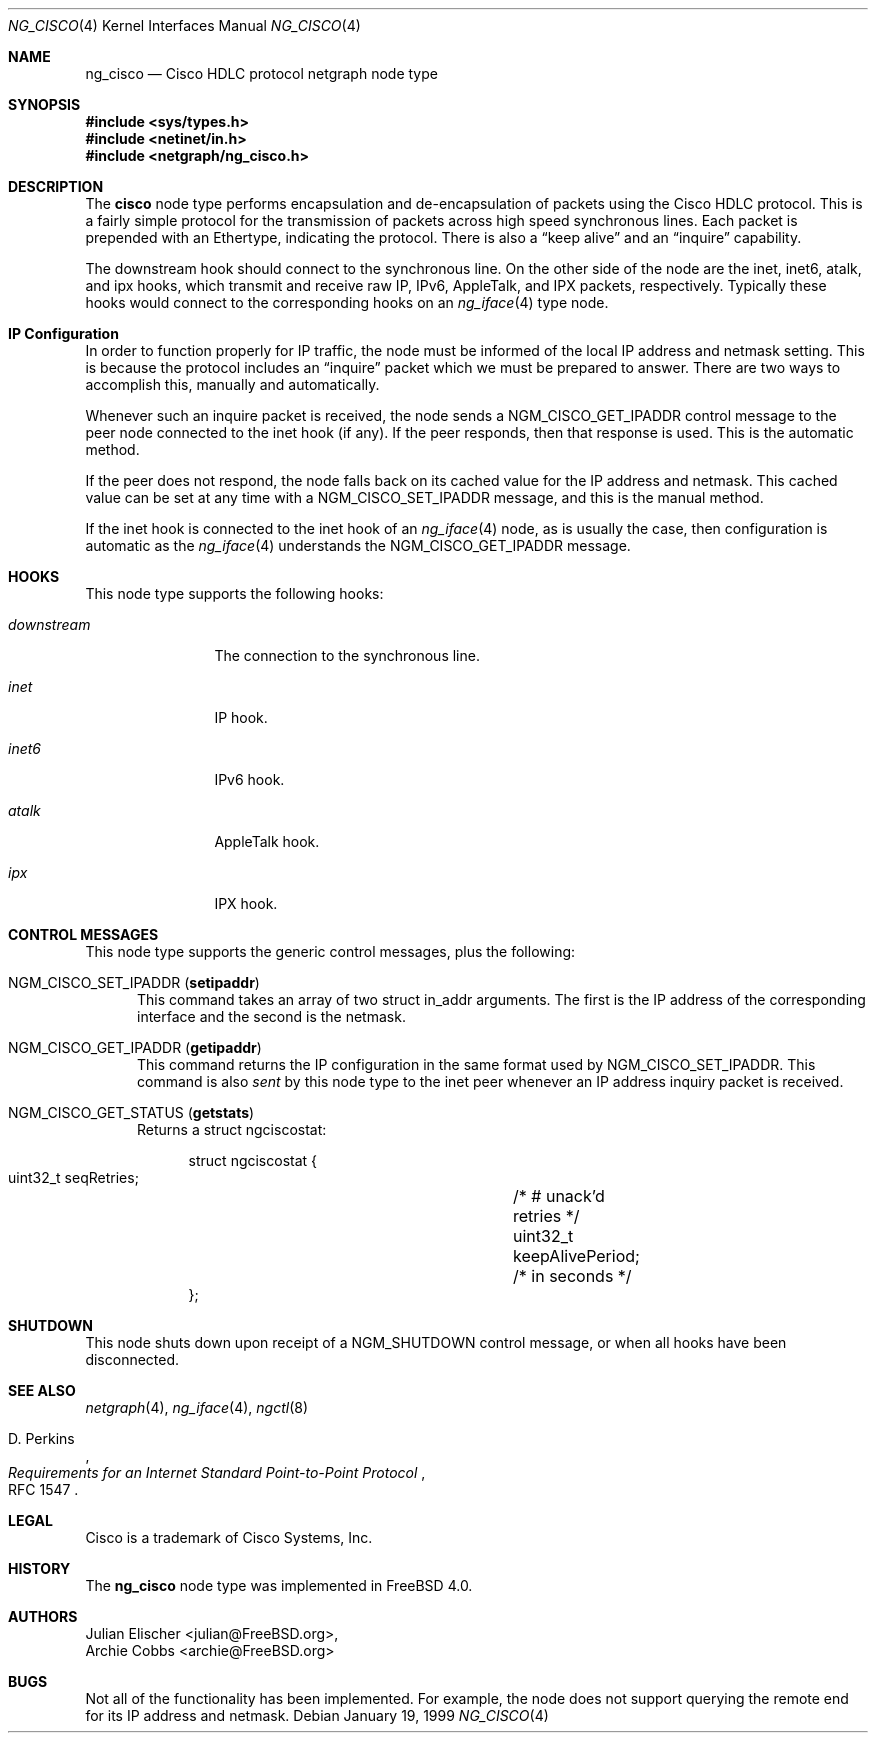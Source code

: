 .\" Copyright (c) 1996-1999 Whistle Communications, Inc.
.\" All rights reserved.
.\"
.\" Subject to the following obligations and disclaimer of warranty, use and
.\" redistribution of this software, in source or object code forms, with or
.\" without modifications are expressly permitted by Whistle Communications;
.\" provided, however, that:
.\" 1. Any and all reproductions of the source or object code must include the
.\"    copyright notice above and the following disclaimer of warranties; and
.\" 2. No rights are granted, in any manner or form, to use Whistle
.\"    Communications, Inc. trademarks, including the mark "WHISTLE
.\"    COMMUNICATIONS" on advertising, endorsements, or otherwise except as
.\"    such appears in the above copyright notice or in the software.
.\"
.\" THIS SOFTWARE IS BEING PROVIDED BY WHISTLE COMMUNICATIONS "AS IS", AND
.\" TO THE MAXIMUM EXTENT PERMITTED BY LAW, WHISTLE COMMUNICATIONS MAKES NO
.\" REPRESENTATIONS OR WARRANTIES, EXPRESS OR IMPLIED, REGARDING THIS SOFTWARE,
.\" INCLUDING WITHOUT LIMITATION, ANY AND ALL IMPLIED WARRANTIES OF
.\" MERCHANTABILITY, FITNESS FOR A PARTICULAR PURPOSE, OR NON-INFRINGEMENT.
.\" WHISTLE COMMUNICATIONS DOES NOT WARRANT, GUARANTEE, OR MAKE ANY
.\" REPRESENTATIONS REGARDING THE USE OF, OR THE RESULTS OF THE USE OF THIS
.\" SOFTWARE IN TERMS OF ITS CORRECTNESS, ACCURACY, RELIABILITY OR OTHERWISE.
.\" IN NO EVENT SHALL WHISTLE COMMUNICATIONS BE LIABLE FOR ANY DAMAGES
.\" RESULTING FROM OR ARISING OUT OF ANY USE OF THIS SOFTWARE, INCLUDING
.\" WITHOUT LIMITATION, ANY DIRECT, INDIRECT, INCIDENTAL, SPECIAL, EXEMPLARY,
.\" PUNITIVE, OR CONSEQUENTIAL DAMAGES, PROCUREMENT OF SUBSTITUTE GOODS OR
.\" SERVICES, LOSS OF USE, DATA OR PROFITS, HOWEVER CAUSED AND UNDER ANY
.\" THEORY OF LIABILITY, WHETHER IN CONTRACT, STRICT LIABILITY, OR TORT
.\" (INCLUDING NEGLIGENCE OR OTHERWISE) ARISING IN ANY WAY OUT OF THE USE OF
.\" THIS SOFTWARE, EVEN IF WHISTLE COMMUNICATIONS IS ADVISED OF THE POSSIBILITY
.\" OF SUCH DAMAGE.
.\"
.\" Author: Archie Cobbs <archie@FreeBSD.org>
.\"
.\" $FreeBSD: releng/10.1/share/man/man4/ng_cisco.4 242997 2012-11-13 20:41:36Z joel $
.\" $Whistle: ng_cisco.8,v 1.5 1999/01/25 23:46:26 archie Exp $
.\"
.Dd January 19, 1999
.Dt NG_CISCO 4
.Os
.Sh NAME
.Nm ng_cisco
.Nd Cisco HDLC protocol netgraph node type
.Sh SYNOPSIS
.In sys/types.h
.In netinet/in.h
.In netgraph/ng_cisco.h
.Sh DESCRIPTION
The
.Nm cisco
node type performs encapsulation and de-encapsulation of packets
using the Cisco HDLC protocol.
This is a fairly simple
protocol for the transmission of packets across
high speed synchronous lines.
Each packet is prepended with
an Ethertype, indicating the protocol.
There is also a
.Dq keep alive
and an
.Dq inquire
capability.
.Pp
The
.Dv downstream
hook should connect to the synchronous line.
On the other side
of the node are the
.Dv inet ,
.Dv inet6 ,
.Dv atalk ,
and
.Dv ipx
hooks, which transmit and receive raw IP, IPv6, AppleTalk, and IPX packets,
respectively.
Typically these hooks would connect to the corresponding
hooks on an
.Xr ng_iface 4
type node.
.Sh IP Configuration
In order to function properly for IP traffic, the node must be informed
of the local IP address and netmask setting.
This is because the protocol
includes an
.Dq inquire
packet which we must be prepared to answer.
There are two ways to accomplish this, manually and automatically.
.Pp
Whenever such an inquire packet is received, the node sends a
.Dv NGM_CISCO_GET_IPADDR
control message to the peer node connected to the
.Dv inet
hook (if any).
If the peer responds, then that response is used.
This is the automatic method.
.Pp
If the peer does not respond, the node falls back on its cached value
for the IP address and netmask.
This cached value can be set at any time
with a
.Dv NGM_CISCO_SET_IPADDR
message, and this is the manual method.
.Pp
If the
.Dv inet
hook is connected to the
.Dv inet
hook of an
.Xr ng_iface 4
node, as is usually the case, then configuration is automatic as the
.Xr ng_iface 4
understands the
.Dv NGM_CISCO_GET_IPADDR
message.
.Sh HOOKS
This node type supports the following hooks:
.Bl -tag -width ".Va downstream"
.It Va downstream
The connection to the synchronous line.
.It Va inet
IP hook.
.It Va inet6
IPv6 hook.
.It Va atalk
AppleTalk hook.
.It Va ipx
IPX hook.
.El
.Sh CONTROL MESSAGES
This node type supports the generic control messages, plus the following:
.Bl -tag -width foo
.It Dv NGM_CISCO_SET_IPADDR Pq Ic setipaddr
This command takes an array of two
.Dv "struct in_addr"
arguments.
The first is the IP address of the corresponding interface
and the second is the netmask.
.It Dv NGM_CISCO_GET_IPADDR Pq Ic getipaddr
This command returns the IP configuration in the same format used by
.Dv NGM_CISCO_SET_IPADDR .
This command is also
.Em sent
by this node type to the
.Dv inet
peer whenever an IP address inquiry packet is received.
.It Dv NGM_CISCO_GET_STATUS Pq Ic getstats
Returns a
.Dv "struct ngciscostat" :
.Bd -literal -offset 4n
struct ngciscostat {
  uint32_t   seqRetries;	/* # unack'd retries */
  uint32_t   keepAlivePeriod;	/* in seconds */
};
.Ed
.El
.Sh SHUTDOWN
This node shuts down upon receipt of a
.Dv NGM_SHUTDOWN
control message, or when all hooks have been disconnected.
.Sh SEE ALSO
.Xr netgraph 4 ,
.Xr ng_iface 4 ,
.Xr ngctl 8
.Rs
.%A D. Perkins
.%T "Requirements for an Internet Standard Point-to-Point Protocol"
.%O RFC 1547
.Re
.Sh LEGAL
.Tn Cisco
is a trademark of Cisco Systems, Inc.
.Sh HISTORY
The
.Nm
node type was implemented in
.Fx 4.0 .
.Sh AUTHORS
.An Julian Elischer Aq julian@FreeBSD.org ,
.An Archie Cobbs Aq archie@FreeBSD.org
.Sh BUGS
Not all of the functionality has been implemented.
For example,
the node does not support querying the remote end for its IP address
and netmask.
